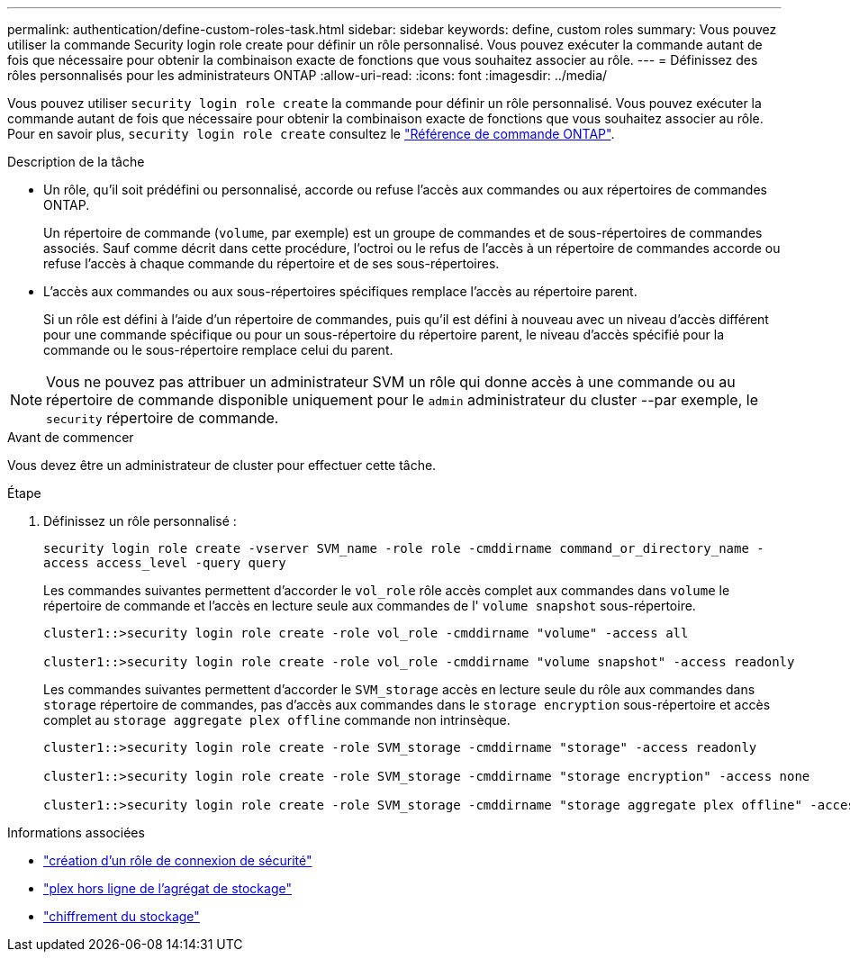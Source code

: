 ---
permalink: authentication/define-custom-roles-task.html 
sidebar: sidebar 
keywords: define, custom roles 
summary: Vous pouvez utiliser la commande Security login role create pour définir un rôle personnalisé. Vous pouvez exécuter la commande autant de fois que nécessaire pour obtenir la combinaison exacte de fonctions que vous souhaitez associer au rôle. 
---
= Définissez des rôles personnalisés pour les administrateurs ONTAP
:allow-uri-read: 
:icons: font
:imagesdir: ../media/


[role="lead"]
Vous pouvez utiliser `security login role create` la commande pour définir un rôle personnalisé. Vous pouvez exécuter la commande autant de fois que nécessaire pour obtenir la combinaison exacte de fonctions que vous souhaitez associer au rôle. Pour en savoir plus, `security login role create` consultez le link:https://docs.netapp.com/us-en/ontap-cli/security-login-role-create.html["Référence de commande ONTAP"^].

.Description de la tâche
* Un rôle, qu'il soit prédéfini ou personnalisé, accorde ou refuse l'accès aux commandes ou aux répertoires de commandes ONTAP.
+
Un répertoire de commande (`volume`, par exemple) est un groupe de commandes et de sous-répertoires de commandes associés. Sauf comme décrit dans cette procédure, l'octroi ou le refus de l'accès à un répertoire de commandes accorde ou refuse l'accès à chaque commande du répertoire et de ses sous-répertoires.

* L'accès aux commandes ou aux sous-répertoires spécifiques remplace l'accès au répertoire parent.
+
Si un rôle est défini à l'aide d'un répertoire de commandes, puis qu'il est défini à nouveau avec un niveau d'accès différent pour une commande spécifique ou pour un sous-répertoire du répertoire parent, le niveau d'accès spécifié pour la commande ou le sous-répertoire remplace celui du parent.




NOTE: Vous ne pouvez pas attribuer un administrateur SVM un rôle qui donne accès à une commande ou au répertoire de commande disponible uniquement pour le `admin` administrateur du cluster --par exemple, le `security` répertoire de commande.

.Avant de commencer
Vous devez être un administrateur de cluster pour effectuer cette tâche.

.Étape
. Définissez un rôle personnalisé :
+
`security login role create -vserver SVM_name -role role -cmddirname command_or_directory_name -access access_level -query query`

+
Les commandes suivantes permettent d'accorder le `vol_role` rôle accès complet aux commandes dans `volume` le répertoire de commande et l'accès en lecture seule aux commandes de l' `volume snapshot` sous-répertoire.

+
[listing]
----
cluster1::>security login role create -role vol_role -cmddirname "volume" -access all

cluster1::>security login role create -role vol_role -cmddirname "volume snapshot" -access readonly
----
+
Les commandes suivantes permettent d'accorder le `SVM_storage` accès en lecture seule du rôle aux commandes dans `storage` répertoire de commandes, pas d'accès aux commandes dans le `storage encryption` sous-répertoire et accès complet au `storage aggregate plex offline` commande non intrinsèque.

+
[listing]
----
cluster1::>security login role create -role SVM_storage -cmddirname "storage" -access readonly

cluster1::>security login role create -role SVM_storage -cmddirname "storage encryption" -access none

cluster1::>security login role create -role SVM_storage -cmddirname "storage aggregate plex offline" -access all
----


.Informations associées
* link:https://docs.netapp.com/us-en/ontap-cli/security-login-role-create.html["création d'un rôle de connexion de sécurité"^]
* link:https://docs.netapp.com/us-en/ontap-cli/storage-aggregate-plex-offline.html["plex hors ligne de l'agrégat de stockage"^]
* link:https://docs.netapp.com/us-en/ontap-cli/search.html?q=storage+encryption["chiffrement du stockage"^]

